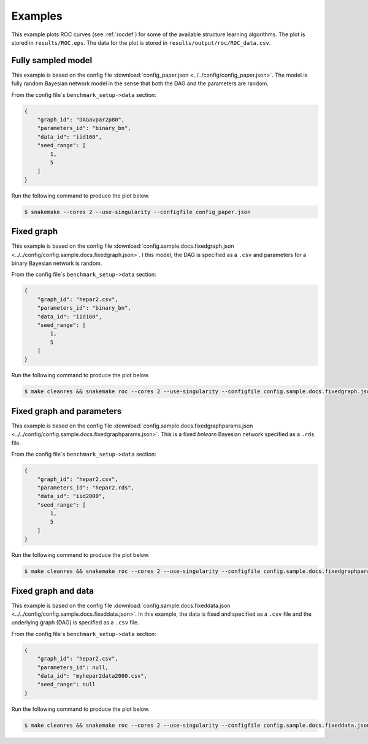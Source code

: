 Examples
###############

This example plots ROC curves (see :ref:`rocdef`) for some of the available structure learning algorithms.
The plot is stored in ``results/ROC.eps``. 
The data for the plot is stored in ``results/output/roc/ROC_data.csv``. 


Fully sampled model
*************************************
This example is based on the config file :download:`config_paper.json <../../config/config_paper.json>`.
The model is fully random Bayesian network model in the sense that both the DAG and the parameters are random.

From the config file´s ``benchmark_setup->data`` section:

.. code-block:: json
    
    {
        "graph_id": "DAGavpar2p80",
        "parameters_id": "binary_bn",
        "data_id": "iid160",
        "seed_range": [
            1,
            5
        ]
    }


Run the following command to produce the plot below.

.. code-block:: bash

    $ snakemake --cores 2 --use-singularity --configfile config_paper.json


.. image:: _static/ROC_fullysampled.png
   :width: 400


Fixed graph
****************************************

This example is based on the config file :download:`config.sample.docs.fixedgraph.json <../../config/config.sample.docs.fixedgraph.json>`.
I this model, the DAG is specified as a ``.csv`` and parameters for a binary Bayesian network is random.

From the config file´s ``benchmark_setup->data`` section:

.. code-block:: json

    {
        "graph_id": "hepar2.csv",
        "parameters_id": "binary_bn",
        "data_id": "iid160",
        "seed_range": [
            1,
            5
        ]
    }


Run the following command to produce the plot below.

.. code-block:: bash

    $ make cleanres && snakemake roc --cores 2 --use-singularity --configfile config.sample.docs.fixedgraph.json


.. figure:: _static/ROC_fixedgraph.png
   :width: 400

Fixed graph and parameters
***************************************


This example is based on the config file :download:`config.sample.docs.fixedgraphparams.json <../../config/config.sample.docs.fixedgraphparams.json>`.
This is a fixed *bnlearn* Bayesian network specified as a ``.rds`` file.

From the config file´s ``benchmark_setup->data`` section:

.. code-block:: json

    {
        "graph_id": "hepar2.csv",
        "parameters_id": "hepar2.rds",
        "data_id": "iid2000",
        "seed_range": [
            1,
            5
        ]
    }


Run the following command to produce the plot below.

.. code-block:: bash

    $ make cleanres && snakemake roc --cores 2 --use-singularity --configfile config.sample.docs.fixedgraphparams.json

    
.. figure:: _static/ROC_fixedgraphparams.png
    :width: 400


Fixed graph and data
************************************


This example is based on the config file :download:`config.sample.docs.fixeddata.json <../../config/config.sample.docs.fixeddata.json>`.
In this example, the data is fixed and specified as a ``.csv`` file and the underlying graph (DAG) is specified as a ``.csv`` file.

From the config file´s ``benchmark_setup->data`` section:

.. code-block:: json

    {
        "graph_id": "hepar2.csv",
        "parameters_id": null,
        "data_id": "myhepar2data2000.csv",
        "seed_range": null
    }

Run the following command to produce the plot below.

.. code-block:: bash

    $ make cleanres && snakemake roc --cores 2 --use-singularity --configfile config.sample.docs.fixeddata.json


.. figure:: _static/ROC_fixeddata.png
    :width: 400